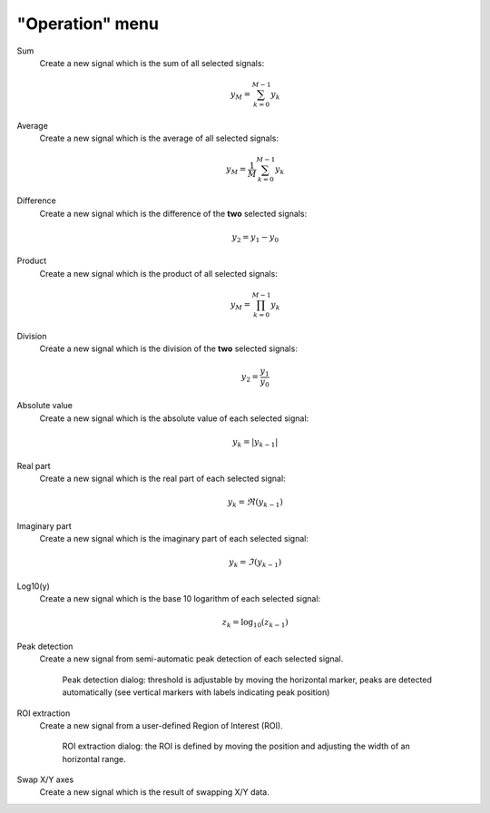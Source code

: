 "Operation" menu
================

.. image:: /images/shots/s_operation.png

Sum
    Create a new signal which is the sum of all selected signals:

    .. math::
        y_{M} = \sum_{k=0}^{M-1}{y_{k}}

Average
    Create a new signal which is the average of all selected signals:

    .. math::
        y_{M} = \dfrac{1}{M}\sum_{k=0}^{M-1}{y_{k}}

Difference
    Create a new signal which is the difference of the **two** selected
    signals:

    .. math::
        y_{2} = y_{1} - y_{0}

Product
    Create a new signal which is the product of all selected signals:

    .. math::
        y_{M} = \prod_{k=0}^{M-1}{y_{k}}

Division
    Create a new signal which is the division of the **two** selected signals:

    .. math::
        y_{2} = \dfrac{y_{1}}{y_{0}}

Absolute value
    Create a new signal which is the absolute value of each selected signal:

    .. math::
        y_{k} = |y_{k-1}|

Real part
    Create a new signal which is the real part of each selected signal:

    .. math::
        y_{k} = \Re(y_{k-1})

Imaginary part
    Create a new signal which is the imaginary part of each selected signal:

    .. math::
        y_{k} = \Im(y_{k-1})

Log10(y)
    Create a new signal which is the base 10 logarithm of each selected signal:

    .. math::
        z_{k} = \log_{10}(z_{k-1})

Peak detection
    Create a new signal from semi-automatic peak detection of each selected
    signal.

    .. figure:: /images/shots/s_peak_detection.png

        Peak detection dialog: threshold is adjustable by moving the
        horizontal marker, peaks are detected automatically (see vertical
        markers with labels indicating peak position)

ROI extraction
    Create a new signal from a user-defined Region of Interest (ROI).

    .. figure:: /images/shots/s_roi_dialog.png

        ROI extraction dialog: the ROI is defined by moving the position
        and adjusting the width of an horizontal range.

Swap X/Y axes
    Create a new signal which is the result of swapping X/Y data.
